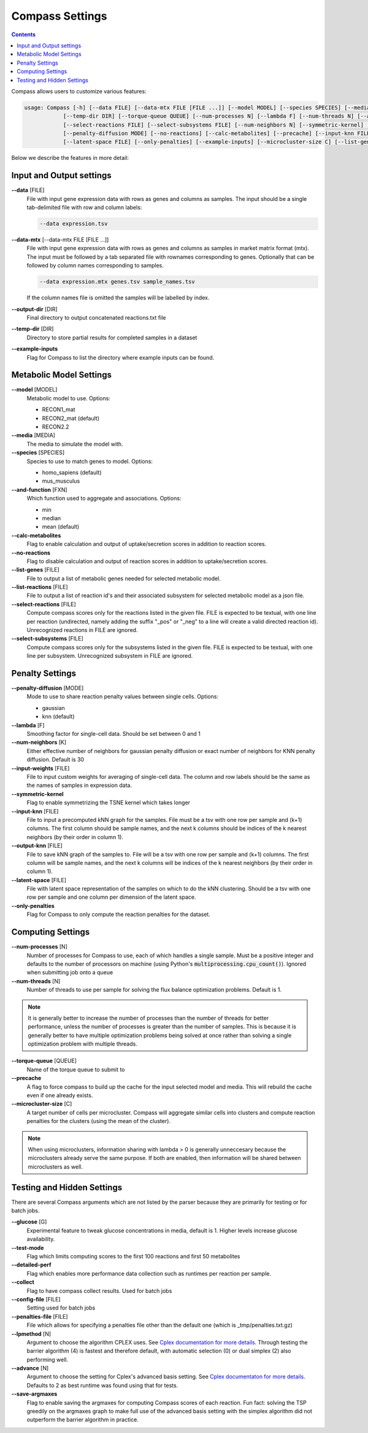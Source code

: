 Compass Settings
================

.. contents:: Contents
   :local:

Compass allows users to customize various features:

.. code:: bash

   usage: Compass [-h] [--data FILE] [--data-mtx FILE [FILE ...]] [--model MODEL] [--species SPECIES] [--media MEDIA] [--output-dir DIR]
               [--temp-dir DIR] [--torque-queue QUEUE] [--num-processes N] [--lambda F] [--num-threads N] [--and-function FXN]
               [--select-reactions FILE] [--select-subsystems FILE] [--num-neighbors N] [--symmetric-kernel] [--input-weights FILE]
               [--penalty-diffusion MODE] [--no-reactions] [--calc-metabolites] [--precache] [--input-knn FILE] [--output-knn FILE]
               [--latent-space FILE] [--only-penalties] [--example-inputs] [--microcluster-size C] [--list-genes FILE] [--list-reactions FILE]


Below we describe the features in more detail:

Input and Output settings
-------------------------

**\-\-data** [FILE]
   File with input gene expression data with rows as genes and columns as samples. 
   The input should be a single tab-delimited file with row and column labels:

   .. code:: bash

      --data expression.tsv

**\-\-data-mtx** [--data-mtx FILE [FILE ...]]
   File with input gene expression data with rows as genes and columns as samples in market matrix format (mtx).
   The input must be followed by a tab separated file with rownames corresponding to genes. Optionally that can be followed by column names corresponding to samples.

   .. code:: bash

      --data expression.mtx genes.tsv sample_names.tsv

   If the column names file is omitted the samples will be labelled by index.

**\-\-output-dir** [DIR]
   Final directory to output concatenated reactions.txt file

**\-\-temp-dir** [DIR]
   Directory to store partial results for completed
   samples in a dataset

**\-\-example-inputs**
   Flag for Compass to list the directory where example inputs can be found.

Metabolic Model Settings
------------------------

**\-\-model** [MODEL]
   Metabolic model to use. Options:

   - RECON1_mat 
   - RECON2_mat (default)
   - RECON2.2

**\-\-media** [MEDIA]
   The media to simulate the model with.

**\-\-species** [SPECIES]
   Species to use to match genes to model. Options:

   - homo_sapiens (default)
   - mus_musculus

**\-\-and-function** [FXN]
   Which function used to aggregate and
   associations. Options: 
   
   - min 
   - median
   - mean (default)

**\-\-calc-metabolites**
   Flag to enable calculation and output of
   uptake/secretion scores in addition to reaction scores.

**\-\-no-reactions**
   Flag to disable calculation and output of reaction
   scores in addition to uptake/secretion scores.

**\-\-list-genes** [FILE]
   File to output a list of metabolic genes needed for selected metabolic model.
   
**\-\-list-reactions** [FILE]
   File to output a list of reaction id's and their associated subsystem for selected metabolic model as a json file.

**\-\-select-reactions** [FILE]
   Compute compass scores only for the reactions listed in the given file. 
   FILE is expected to be textual, with one line per reaction 
   (undirected, namely adding the suffix \"_pos\" or \"_neg\" to a line will create a valid directed reaction id). 
   Unrecognized reactions in FILE are ignored.

**\-\-select-subsystems** [FILE]
   Compute compass scores only for the subsystems listed in the given file. 
   FILE is expected to be textual, with one line per subsystem.
   Unrecognized subsystem in FILE are ignored.


Penalty Settings
----------------

**\-\-penalty-diffusion** [MODE]
   Mode to use to share reaction penalty values
   between single cells. Options:

   - gaussian 
   - knn (default)

**\-\-lambda** [F]
   Smoothing factor for single-cell data. Should be set between 0 and 1

**\-\-num-neighbors** [K]
   Either effective number of neighbors for gaussian
   penalty diffusion or exact number of neighbors for KNN penalty
   diffusion. Default is 30

**\-\-input-weights** [FILE]
   File to input custom weights for averaging of single-cell data.
   The column and row labels should be the same as the names of samples in expression data.

**\-\-symmetric-kernel**
   Flag to enable symmetrizing the TSNE kernel which takes longer

**\-\-input-knn** [FILE]
   File to input a precomputed kNN graph for the samples. 
   File must be a tsv with one row per sample and (k+1) columns. 
   The first column should be sample names, and the next k columns should be indices of the k nearest neighbors (by their order in column 1).

**\-\-output-knn** [FILE]
   File to save kNN graph of the samples to.
   File will be a tsv with one row per sample and (k+1) columns. 
   The first column will be sample names, and the next k columns will be indices of the k nearest neighbors (by their order in column 1).

**\-\-latent-space** [FILE]
   File with latent space representation of the samples on which to do the kNN clustering.
   Should be a tsv with one row per sample and one column per dimension of the latent space.

**\-\-only-penalties**
   Flag for Compass to only compute the reaction penalties for the dataset.

Computing Settings
------------------

**\-\-num-processes** [N]
   Number of processes for Compass to use, each of which handles a single sample. Must be a positive integer and defaults to the number of processors on machine (using Python's :code:`multiprocessing.cpu_count()`). Ignored
   when submitting job onto a queue

**\-\-num-threads** [N]
   Number of threads to use per sample for solving the flux balance optimization problems. Default is 1. 

.. note::
   It is generally better to increase the number of processes than the number of threads for better performance, unless the number of processes is greater than the number of samples. 
   This is because it is generally better to have multiple optimization problems being solved at once rather than solving a single optimization problem with multiple threads.

**\-\-torque-queue** [QUEUE]
   Name of the torque queue to submit to

**\-\-precache**
   A flag to force compass to build up the cache for the input selected model and media. This will rebuild the cache even if one already exists.

**\-\-microcluster-size** [C]
   A target number of cells per microcluster. Compass will aggregate similar cells into clusters and compute reaction penalties for the clusters (using the mean of the cluster).

.. note::
    When using microclusters, information sharing with lambda > 0 is generally unneccesary because the microclusters already serve the same purpose. If both are enabled, then information will be shared between microclusters as well.

Testing and Hidden Settings
---------------------------
There are several Compass arguments which are not listed by the parser because they are primarily for testing or for batch jobs.

**\-\-glucose** [G]
   Experimental feature to tweak glucose concentrations in media, default is 1. Higher levels increase glucose availability.

**\-\-test-mode**
   Flag which limits computing scores to the first 100 reactions and first 50 metabolites

**\-\-detailed-perf**
   Flag which enables more performance data collection such as runtimes per reaction per sample.

**\-\-collect** 
   Flag to have compass collect results. Used for batch jobs

**\-\-config-file** [FILE]
   Setting used for batch jobs

**\-\-penalties-file** [FILE]
   File which allows for specifying a penalties file other than the default one (which is _tmp/penalties.txt.gz)

**\-\-lpmethod** [N]
   Argument to choose the algorithm CPLEX uses. 
   See `Cplex documentation for more details <https://www.ibm.com/support/knowledgecenter/SSSA5P_20.1.0/ilog.odms.cplex.help/CPLEX/Parameters/topics/LPMETHOD.html>`__. 
   Through testing the barrier algorithm (4) is fastest and therefore default, with automatic selection (0) or dual simplex (2) also performing well.

**\-\-advance** [N]
   Argument to choose the setting for Cplex's advanced basis setting.
   See `Cplex documentaton for more details <https://www.ibm.com/support/knowledgecenter/SSSA5P_20.1.0/ilog.odms.cplex.help/CPLEX/Parameters/topics/AdvInd.html>`__.
   Defaults to 2 as best runtime was found using that for tests.

**\-\-save-argmaxes**
   Flag to enable saving the argmaxes for computing Compass scores of each reaction. Fun fact: solving the TSP greedily on the argmaxes graph to make full use of the advanced basis setting with the simplex algorithm did not outperform the barrier algorithm in practice.




